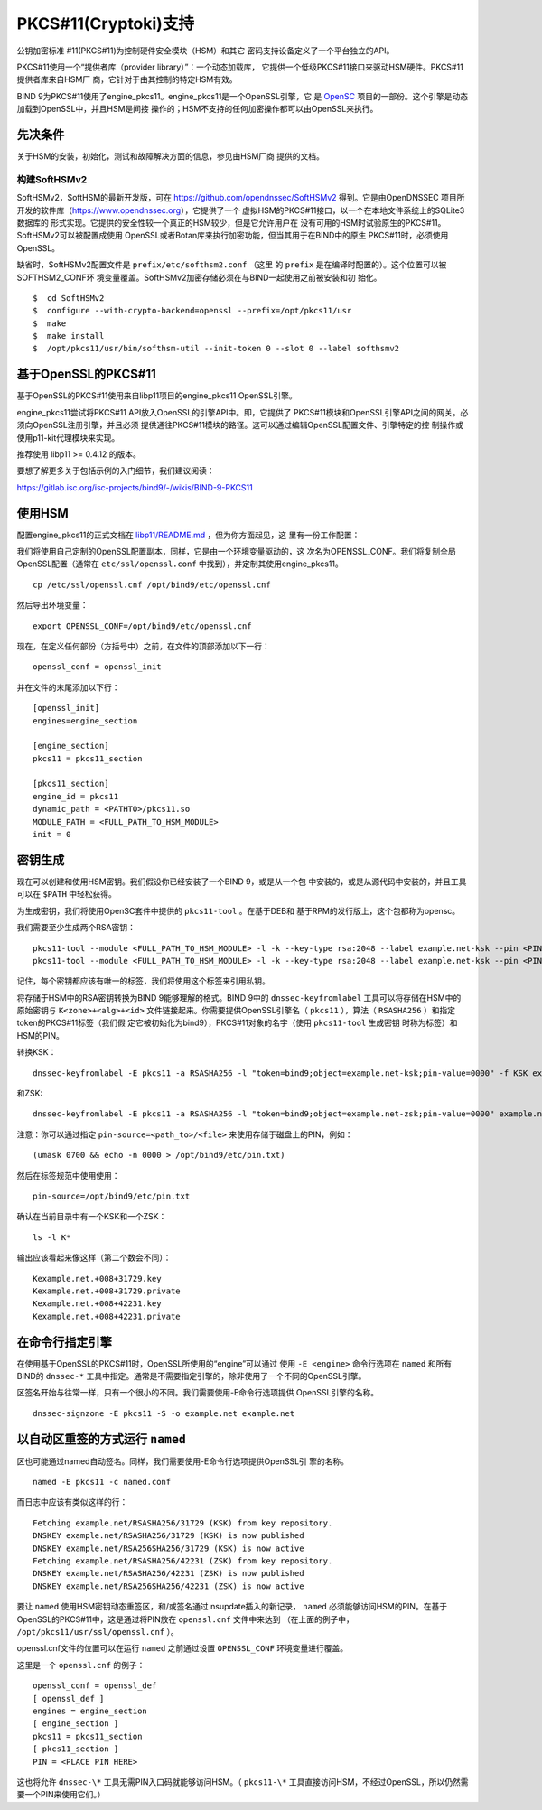 .. Copyright (C) Internet Systems Consortium, Inc. ("ISC")
..
.. SPDX-License-Identifier: MPL-2.0
..
.. This Source Code Form is subject to the terms of the Mozilla Public
.. License, v. 2.0.  If a copy of the MPL was not distributed with this
.. file, you can obtain one at https://mozilla.org/MPL/2.0/.
..
.. See the COPYRIGHT file distributed with this work for additional
.. information regarding copyright ownership.

.. _pkcs11:

PKCS#11(Cryptoki)支持
--------------------------

公钥加密标准 #11(PKCS#11)为控制硬件安全模块（HSM）和其它
密码支持设备定义了一个平台独立的API。

PKCS#11使用一个“提供者库（provider library）”：一个动态加载库，
它提供一个低级PKCS#11接口来驱动HSM硬件。PKCS#11提供者库来自HSM厂
商，它针对于由其控制的特定HSM有效。


BIND 9为PKCS#11使用了engine_pkcs11。engine_pkcs11是一个OpenSSL引擎，它
是 `OpenSC`_ 项目的一部份。这个引擎是动态加载到OpenSSL中，并且HSM是间接
操作的；HSM不支持的任何加密操作都可以由OpenSSL来执行。

.. _OpenSC: https://github.com/OpenSC/libp11

先决条件
~~~~~~~~~~~~~

关于HSM的安装，初始化，测试和故障解决方面的信息，参见由HSM厂商
提供的文档。

构建SoftHSMv2
^^^^^^^^^^^^^^^^^^

SoftHSMv2，SoftHSM的最新开发版，可在
https://github.com/opendnssec/SoftHSMv2 得到。它是由OpenDNSSEC
项目所开发的软件库（https://www.opendnssec.org），它提供了一个
虚拟HSM的PKCS#11接口，以一个在本地文件系统上的SQLite3数据库的
形式实现。它提供的安全性较一个真正的HSM较少，但是它允许用户在
没有可用的HSM时试验原生的PKCS#11。SoftHSMv2可以被配置成使用
OpenSSL或者Botan库来执行加密功能，但当其用于在BIND中的原生
PKCS#11时，必须使用OpenSSL。

缺省时，SoftHSMv2配置文件是 ``prefix/etc/softhsm2.conf`` （这里
的 ``prefix`` 是在编译时配置的）。这个位置可以被SOFTHSM2_CONF环
境变量覆盖。SoftHSMv2加密存储必须在与BIND一起使用之前被安装和初
始化。

::

   $  cd SoftHSMv2
   $  configure --with-crypto-backend=openssl --prefix=/opt/pkcs11/usr
   $  make
   $  make install
   $  /opt/pkcs11/usr/bin/softhsm-util --init-token 0 --slot 0 --label softhsmv2

基于OpenSSL的PKCS#11
~~~~~~~~~~~~~~~~~~~~~

基于OpenSSL的PKCS#11使用来自libp11项目的engine_pkcs11 OpenSSL引擎。

engine_pkcs11尝试将PKCS#11 API放入OpenSSL的引擎API中。即，它提供了
PKCS#11模块和OpenSSL引擎API之间的网关。必须向OpenSSL注册引擎，并且必须
提供通往PKCS#11模块的路径。这可以通过编辑OpenSSL配置文件、引擎特定的控
制操作或使用p11-kit代理模块来实现。

推荐使用 libp11 >= 0.4.12 的版本。

要想了解更多关于包括示例的入门细节，我们建议阅读：

https://gitlab.isc.org/isc-projects/bind9/-/wikis/BIND-9-PKCS11

使用HSM
~~~~~~~~~~~~~

配置engine_pkcs11的正式文档在 `libp11/README.md`_ ，但为你方面起见，这
里有一份工作配置：

.. _`libp11/README.md`: https://github.com/OpenSC/libp11/blob/master/README.md#pkcs-11-module-configuration

我们将使用自己定制的OpenSSL配置副本，同样，它是由一个环境变量驱动的，这
次名为OPENSSL_CONF。我们将复制全局OpenSSL配置（通常在
``etc/ssl/openssl.conf`` 中找到），并定制其使用engine_pkcs11。

::

   cp /etc/ssl/openssl.cnf /opt/bind9/etc/openssl.cnf

然后导出环境变量：

::

   export OPENSSL_CONF=/opt/bind9/etc/openssl.cnf

现在，在定义任何部份（方括号中）之前，在文件的顶部添加以下一行：

::

   openssl_conf = openssl_init

并在文件的末尾添加以下行：

::

   [openssl_init]
   engines=engine_section

   [engine_section]
   pkcs11 = pkcs11_section

   [pkcs11_section]
   engine_id = pkcs11
   dynamic_path = <PATHTO>/pkcs11.so
   MODULE_PATH = <FULL_PATH_TO_HSM_MODULE>
   init = 0

密钥生成
~~~~~~~~~~~~~~

现在可以创建和使用HSM密钥。我们假设你已经安装了一个BIND 9，或是从一个包
中安装的，或是从源代码中安装的，并且工具可以在 ``$PATH`` 中轻松获得。

为生成密钥，我们将使用OpenSC套件中提供的 ``pkcs11-tool`` 。在基于DEB和
基于RPM的发行版上，这个包都称为opensc。

我们需要至少生成两个RSA密钥：

::

   pkcs11-tool --module <FULL_PATH_TO_HSM_MODULE> -l -k --key-type rsa:2048 --label example.net-ksk --pin <PIN>
   pkcs11-tool --module <FULL_PATH_TO_HSM_MODULE> -l -k --key-type rsa:2048 --label example.net-ksk --pin <PIN>

记住，每个密钥都应该有唯一的标签，我们将使用这个标签来引用私钥。

将存储于HSM中的RSA密钥转换为BIND 9能够理解的格式。BIND 9中的
``dnssec-keyfromlabel`` 工具可以将存储在HSM中的原始密钥与
``K<zone>+<alg>+<id>`` 文件链接起来。你需要提供OpenSSL引擎名（
``pkcs11`` ），算法（ ``RSASHA256`` ）和指定token的PKCS#11标签（我们假
定它被初始化为bind9），PKCS#11对象的名字（使用 ``pkcs11-tool`` 生成密钥
时称为标签）和HSM的PIN。

转换KSK：

::

   dnssec-keyfromlabel -E pkcs11 -a RSASHA256 -l "token=bind9;object=example.net-ksk;pin-value=0000" -f KSK example.net

和ZSK:

::

   dnssec-keyfromlabel -E pkcs11 -a RSASHA256 -l "token=bind9;object=example.net-zsk;pin-value=0000" example.net

注意：你可以通过指定 ``pin-source=<path_to>/<file>`` 来使用存储于磁盘上的PIN，例如：

::

   (umask 0700 && echo -n 0000 > /opt/bind9/etc/pin.txt)

然后在标签规范中使用使用：

::

   pin-source=/opt/bind9/etc/pin.txt

确认在当前目录中有一个KSK和一个ZSK：

::

   ls -l K*

输出应该看起来像这样（第二个数会不同）：

::

   Kexample.net.+008+31729.key
   Kexample.net.+008+31729.private
   Kexample.net.+008+42231.key
   Kexample.net.+008+42231.private

在命令行指定引擎
~~~~~~~~~~~~~~~~~~~~~~

在使用基于OpenSSL的PKCS#11时，OpenSSL所使用的“engine”可以通过
使用 ``-E <engine>`` 命令行选项在 ``named`` 和所有BIND的 ``dnssec-*``
工具中指定。通常是不需要指定引擎的，除非使用了一个不同的OpenSSL引擎。

区签名开始与往常一样，只有一个很小的不同。我们需要使用-E命令行选项提供
OpenSSL引擎的名称。

::

   dnssec-signzone -E pkcs11 -S -o example.net example.net

以自动区重签的方式运行 ``named``
~~~~~~~~~~~~~~~~~~~~~~~~~~~~~~~~~~~~~~~~~~~~

区也可能通过named自动签名。同样，我们需要使用-E命令行选项提供OpenSSL引
擎的名称。

::

   named -E pkcs11 -c named.conf

而日志中应该有类似这样的行：

::

   Fetching example.net/RSASHA256/31729 (KSK) from key repository.
   DNSKEY example.net/RSASHA256/31729 (KSK) is now published
   DNSKEY example.net/RSA256SHA256/31729 (KSK) is now active
   Fetching example.net/RSASHA256/42231 (ZSK) from key repository.
   DNSKEY example.net/RSASHA256/42231 (ZSK) is now published
   DNSKEY example.net/RSA256SHA256/42231 (ZSK) is now active

要让 ``named`` 使用HSM密钥动态重签区，和/或签名通过
nsupdate插入的新记录， ``named`` 必须能够访问HSM的PIN。在基于
OpenSSL的PKCS#11中，这是通过将PIN放在 ``openssl.cnf`` 文件中来达到
（在上面的例子中， ``/opt/pkcs11/usr/ssl/openssl.cnf`` ）。

openssl.cnf文件的位置可以在运行 ``named`` 之前通过设置
``OPENSSL_CONF`` 环境变量进行覆盖。

这里是一个 ``openssl.cnf`` 的例子：

::

       openssl_conf = openssl_def
       [ openssl_def ]
       engines = engine_section
       [ engine_section ]
       pkcs11 = pkcs11_section
       [ pkcs11_section ]
       PIN = <PLACE PIN HERE>

这也将允许 ``dnssec-\*`` 工具无需PIN入口码就能够访问HSM。（
``pkcs11-\*``
工具直接访问HSM，不经过OpenSSL，所以仍然需要一个PIN来使用它们。）
